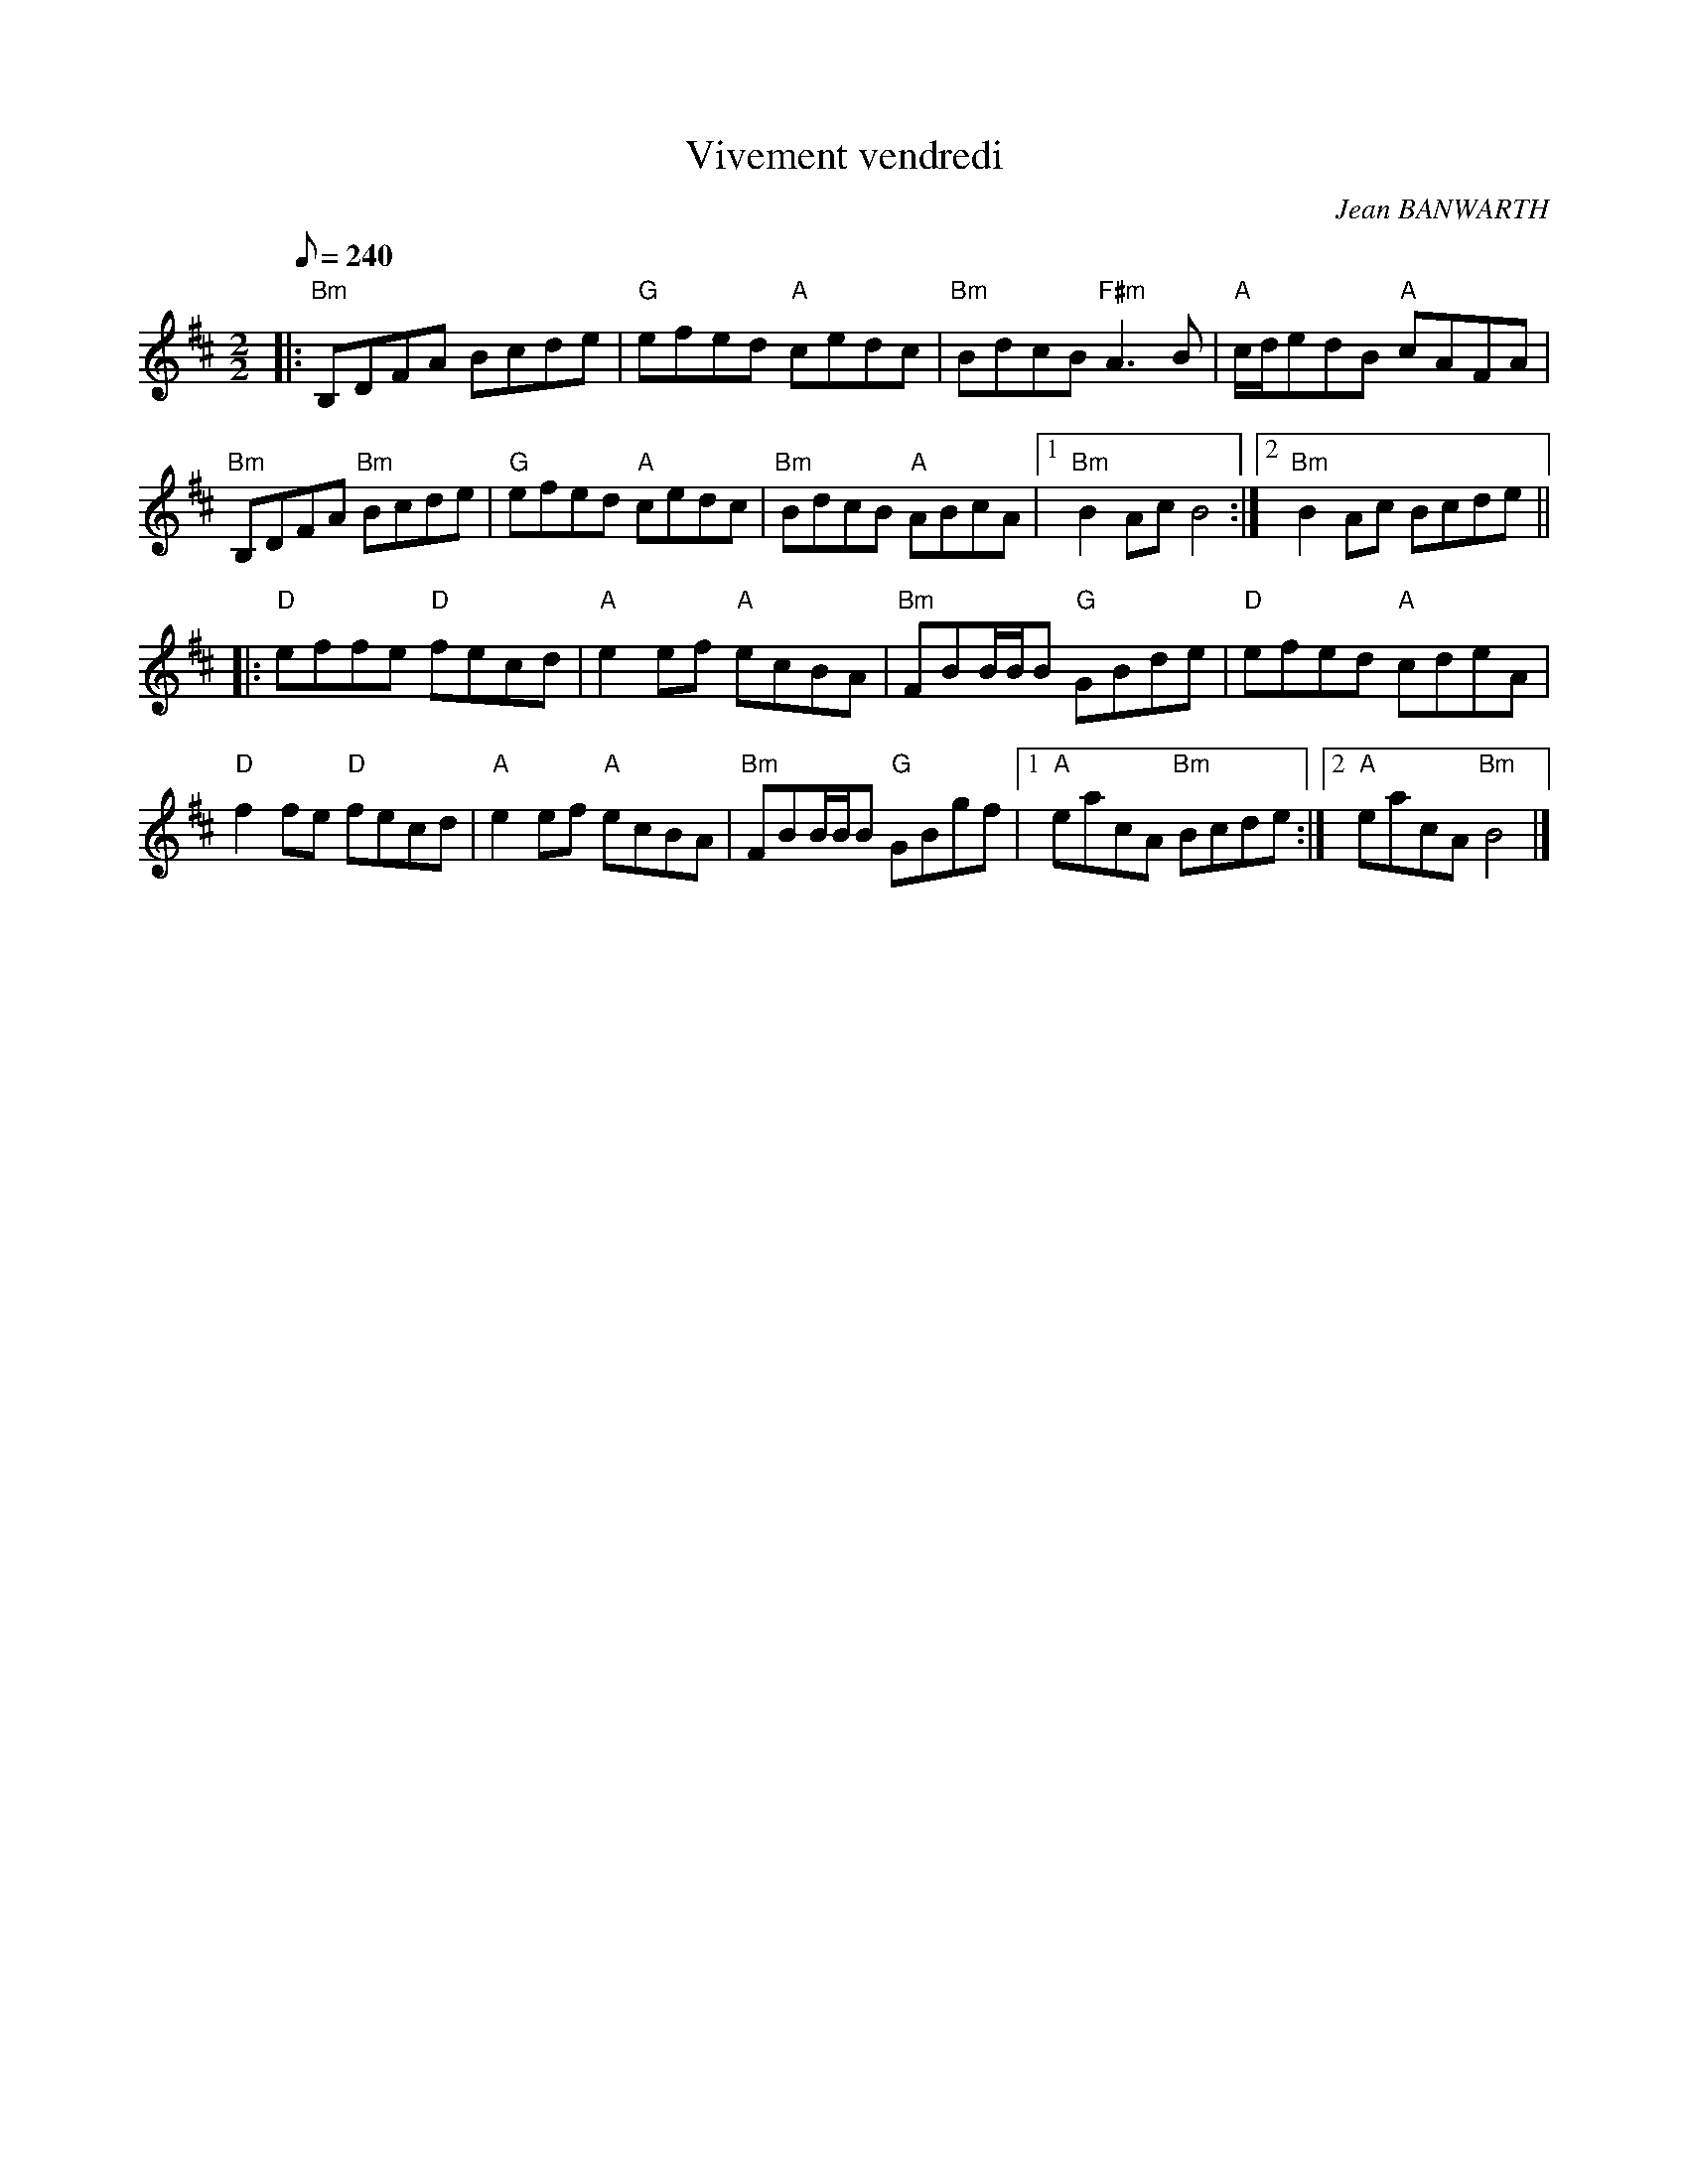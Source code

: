 X:1
T:Vivement vendredi
R:Slow reel
C:Jean BANWARTH
S:Jean BANWARTH
D:CEOL "The last order" ref. EDMI 01
M:2/2
L:1/8
Q:1/8=240
K:D
|:"Bm"B,DFA     Bcde | "G"efed "A"cedc | "Bm"BdcB  "F#m"A3B  |   "A"c/d/edB "A"cAFA  \
| "Bm"B,DFA "Bm"Bcde | "G"efed "A"cedc | "Bm"BdcB    "A"ABcA |1 "Bm"B2Ac       B4    :|2 "Bm"B2Ac  Bcde ||
|: "D"effe   "D"fecd | "A"e2ef "A"ecBA | "Bm"FBB/B/B "G"GBde |   "D"efed    "A"cdeA  \
|  "D"f2fe   "D"fecd | "A"e2ef "A"ecBA | "Bm"FBB/B/B "G"GBgf |1  "A"eacA    "Bm"Bcde :|2 "A"eacA "Bm"B4 |]
